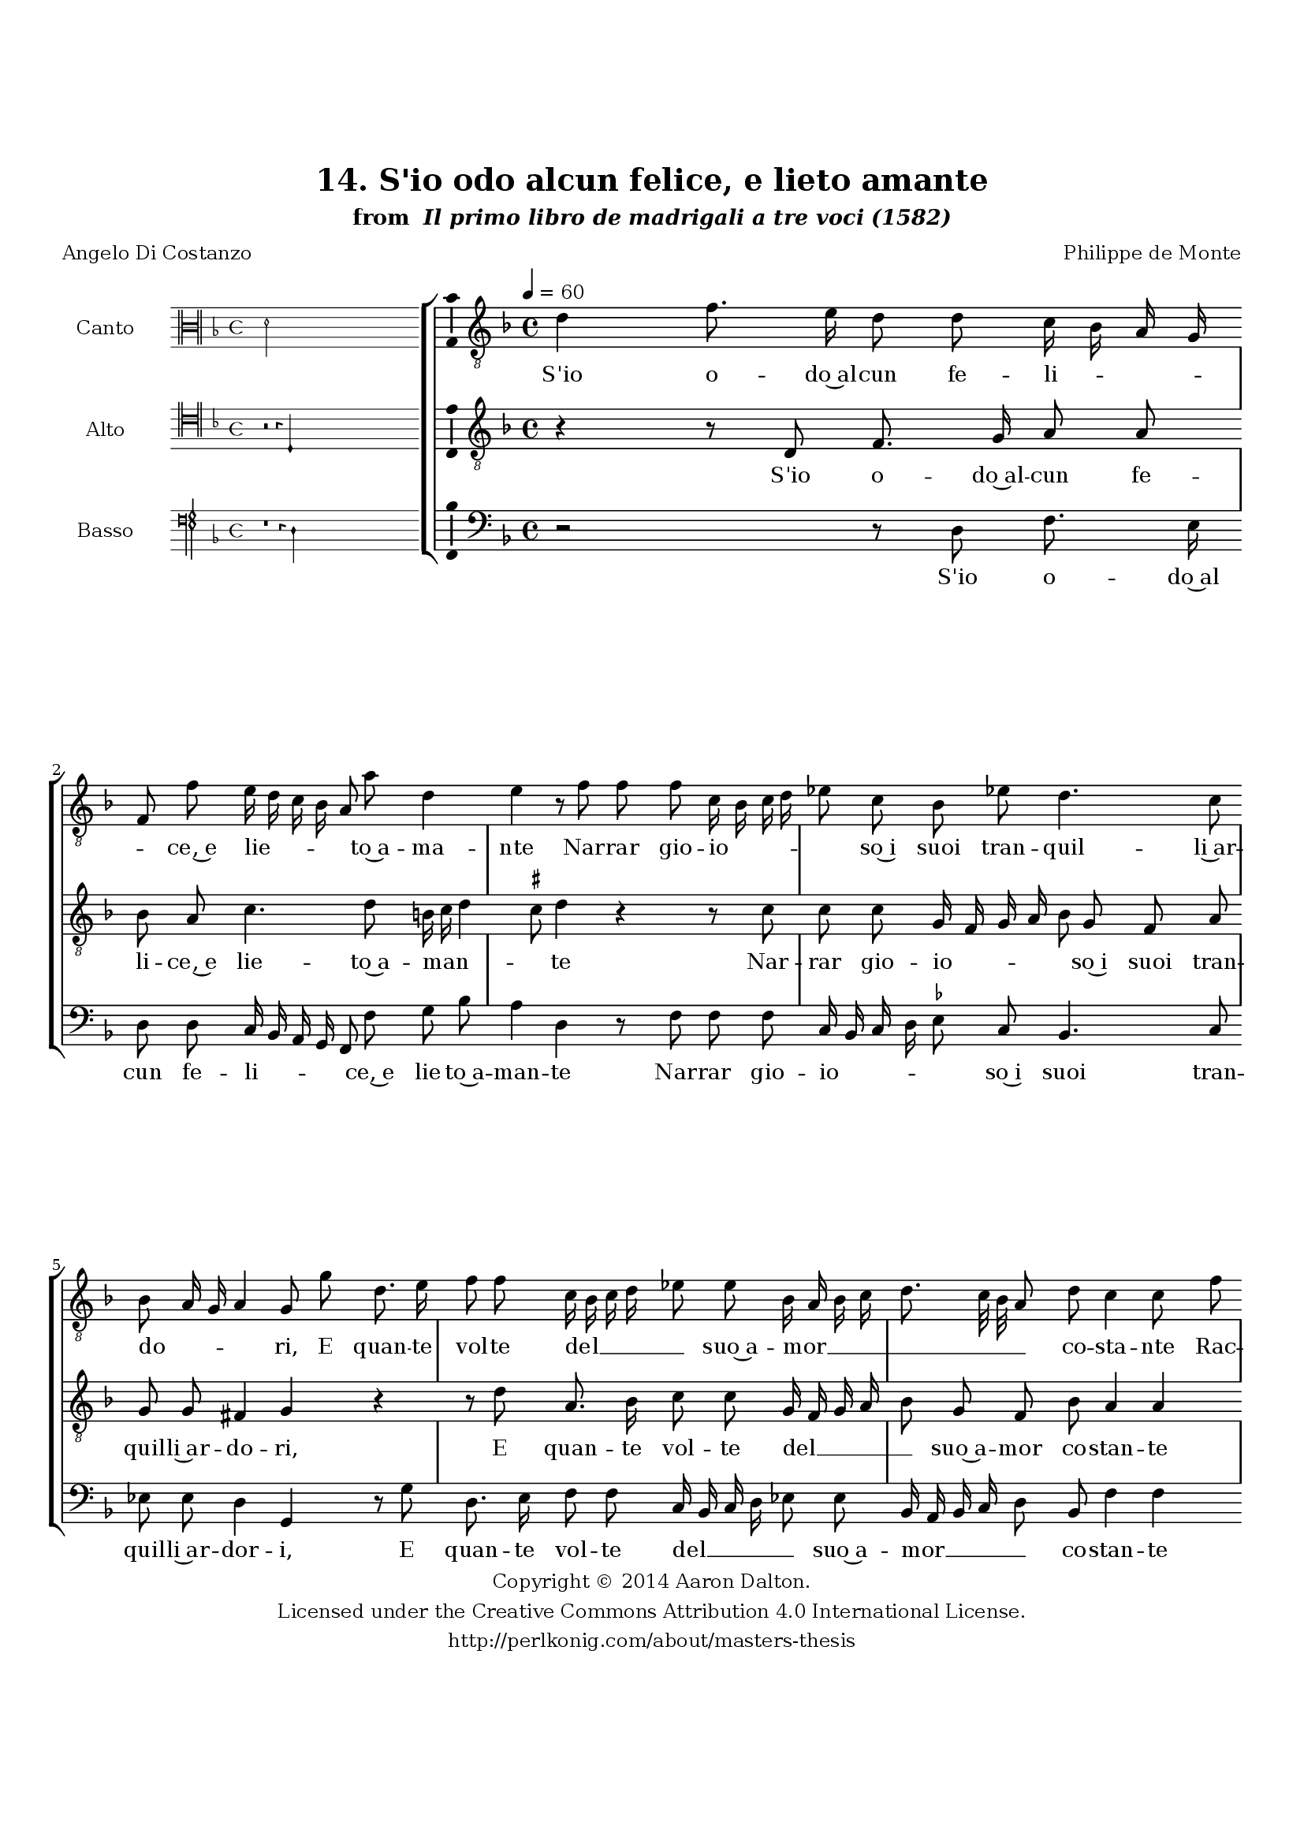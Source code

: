 \version "2.20.0"
#(set-global-staff-size 18)

\paper
{
   #(set-default-paper-size "letter")
   #(define fonts (make-pango-font-tree "DejaVu Serif"
                                        "DejaVu Sans"
                                        "DejaVu Sans Mono"
                                       (/ 16 20)))

% THESE ARE THE UCALGARY THESIS REQUIREMENTS
   top-margin = 1 \in
   bottom-margin = 1.22 \in
   left-margin = 1.40 \in
   right-margin = 0.850 \in
   line-width = 6.25 \in
}

hide = { 
  \once \override Accidental.stencil = #ly:text-interface::print
  \once \override  Accidental.text = \markup { }
}

global = {
  \set Score.skipBars = ##t
  \override Staff.BarLine.transparent = ##t
  \accidentalStyle forget
}

\header {
	title = "14. S'io odo alcun felice, e lieto amante"	subtitle= \markup{ "from " \italic "Il primo libro de madrigali a tre voci (1582)"}
	composer = "Philippe de Monte"
	date = "1582"
	style = "Renaissance"
	copyright = "Creative Commons Attribution 4.0"
	maintainer = "Aaron Dalton"
	maintainerWeb = "http://perlkonig.com/about/masters-thesis"
	mutopiacomposer = "MontePd"
	source = "http://www.bibliotecamusica.it/cmbm/scripts/gaspari/scheda.asp?id=7630"
	poet= "Angelo Di Costanzo"	copyright = \markup \column {
		\center-align {"Copyright © 2014 Aaron Dalton."}
		\center-align {"Licensed under the Creative Commons Attribution 4.0 International License."}
		\center-align {"http://perlkonig.com/about/masters-thesis"}
	}
}
	cantusIncipit = <<
  \new MensuralVoice = cantusIncipit <<
    \repeat unfold 9 { s1 \noBreak }
    {
	  \override Rest.style = #'neomensural
      \clef "neomensural-c3"
      \key f \major
      \time 4/4
      d'2
    }
  >>
>>

	cantusMusic =  \relative c' {
	\clef "treble_8"
	\time 4/4
	\key f \major
	\tempo 4 = 60	
	d4 f8. e16 d8 d c16 bes a g f8 f' e16 d c bes a8 a' d,4 e r8 f f f c16 bes c d ees8 c bes ees!
	
	d4. c8 bes8 a16 g a4 g8 g' d8. e16 f8 f c16 bes c d ees8 \hide ees bes16 a bes c d8. c32 bes a8 d c4 c8 f f f f4. d8 r g g g
	
	g16 f e d e2 c8 d e f4 g8 e4 fis r r2 r4 g2 f4. e8 f d ees4 d2 r4 r r8 bes c d ees4 d8 g, bes bes8. bes16 a8 bes g d'4. \set suggestAccidentals = ##t ees8 \set suggestAccidentals = ##f
	
	d4 g,8 g a bes g4 f8 f f' f8. f16 \set suggestAccidentals = ##t ees8 \set suggestAccidentals = ##f f c4 bes bes8 a4 g g'2 e4 f d8 e d4 r8 c a4 b8 c4 b8 c c a4 b8 c4 b8	
	c8 g c \set suggestAccidentals = ##t bes! \set suggestAccidentals = ##f a4 d8 f ees d d4. c16 bes c4 d8 f f f f4 d r bes ees d c bes a2 g2\fermata
	
	\override Staff.BarLine.transparent = ##f
	\bar "|."
}

%\set suggestAccidentals = ##t
	cantusLyrics = \lyricmode{
	S'io o -- do~al -- cun fe -- li -- _ _ _ _ ce,~e lie -- _ _ _ _ to~a -- ma -- nte
	Nar -- rar gio -- io -- _ _ _ _ so~i suoi tran -- quil -- li~ar -- do -- _ _ _ ri,
	E quan -- te vol -- te del __ _ _ _ _ suo~a -- mor __ _ _ _ _ _ _ _ co -- sta -- nte
	Rac -- co -- glie frut -- ti,
	"<Rac" -- co -- glie frut -- _ _ _ _ "ti,>" non pur fron -- de,~e fio -- ri,
	Di -- co  d'in -- vi -- dia col -- mo in quel -- l'i -- sta -- nte,
	In voi spie -- ga for -- tu -- na~i suoi fa -- vo -- ri i suoi fa -- vo -- ri;
	In voi spie -- ga for -- tu -- na~i suoi fa -- vo -- ri;
	Sol' io lun -- gi~al mio ben
	"<Sol'" io lun -- gi~al mio "ben>"
	Sol' io lu -- ngi~al mio ben quì mi di -- sfac -- cio qui mi di -- sfac -- _ _ _ cio;
	E nul -- la stri -- ngo, e tu -- to~il mo -- ndo~ab -- brac -- cio.
}


	altusIncipit = <<
  \new MensuralVoice = altusIncipit <<
    \repeat unfold 9 { s1 \noBreak }
    {
	  \override Rest.style = #'neomensural
      \clef "neomensural-c4"
      \key f \major
      \time 4/4
      r2 r4 d4
    }
  >>
>>

	altusMusic = \relative c {
	\clef "treble_8"
	\time 4/4
	\key f \major

	r4 r8 d f8. g16 a8 a bes a c4. d8 b16 c d4 \set suggestAccidentals = ##t cis8 \set suggestAccidentals = ##f d4 r4 r8 c c c g16 f g a bes8 g f a
	
	g8 g fis4 g r r8 d'8 a8. bes16 c8 c g16 f g a bes8 g f bes a4 a r r8 d d d d4 e r8 c c c c4 a b8 c
	
	d8 d cis4 d r d c4. b8 c g bes?4 a2 r4 bes2 a4. g8 a bes g8. f16 g8 bes4 a8 bes4 r r2 r8 f bes bes8. bes16 a8 bes c d4. \set suggestAccidentals = ##t ees8 \set suggestAccidentals = ##f
	
	d8 c r d d bes8. bes16 a8 bes g fis g4 fis!8 g4 r c2 a4 b8 c4 \set suggestAccidentals = ##t b!8 \set suggestAccidentals = ##f c2 r4 d e f d8 e d4 r c2 bes a4 g2 a r4 r8 d
	
	d8 d d4 bes8 g4 bes8 a4 g2 fis4 g2\fermata
	
	\override Staff.BarLine.transparent = ##f
	\bar "|."
}

%\set suggestAccidentals = ##t

	altusLyrics = \lyricmode{
	S'io o -- do~al -- cun fe -- li -- ce,~e lie -- to~a -- man -- _ _ _ te
	Nar -- rar gio -- io -- _ _ _ _ so~i suoi tran -- quil -- li~ar -- do -- ri,
	E quan -- te vol -- te del __ _ _ _ _ suo~a -- mor co -- stan -- te
	Rac -- co -- glie frut -- ti,
	"<Rac" -- co -- glie fru -- "ti,>" non pur fron -- de,~e fio -- ri,
	Di -- co d'in -- vi -- dia col -- mo 
	"<Di" -- co d'in -- vi -- dia col -- "mo>~in" quel -- l'is -- tan -- te,
	In voi spie -- ga for -- tu -- na~i suoi fa -- vo -- ri;
	In voi spie -- ga for -- tu -- na~i suoi fa -- vo -- ri;
	Sol' io lun -- gi~al mio ben
	Sol' io lun -- gi~al mio ben quì mi dis -- fac -- cio;
	E nul -- la strin -- go,~e tut -- to~il mon -- do~ab -- brac -- cio.
}


	bassusIncipit = <<
  \new MensuralVoice = bassusIncipit <<
    \repeat unfold 9 { s1 \noBreak }
    {
	  \override Rest.style = #'neomensural
      \clef "petrucci-f"
      \key f \major
      \time 4/4
      r1 r4 d4
    }
  >>
>>

	bassusMusic = \relative c {
	\clef "bass"
	\time 4/4
	\key f \major
	
	r2 r8 d f8. e16 d8 d c16 bes a g f8 f' g bes a4 d, r8 f f f c16 bes c d \set suggestAccidentals = ##t ees!8 \set suggestAccidentals = ##f c bes4. c8	
	ees8 \hide ees d4 g, r8 g' d8. e16 f8 f c16 bes c d ees8 \hide ees bes16 a bes c d8 bes f'4 f r8 bes bes bes bes4 g r r8 a a a
	
	a4. f8 g a bes g a4 d, r8 g4 f e8 f d ees4 d2 r g f4. e8 f d ees8. d16 c8 bes c4 bes2 r8 f'8 bes bes8. bes16 a8	
	bes8 g g f ees4 d8 bes bes' bes8. bes16 a8 bes4. g8 f4 ees d2 g,4 r1 g'2 e4 f g8 a g4 r2 g2 e4 fis8 g4 fis8 g d
	
	g4 \hide f ees2 d r8 bes' bes bes bes4 g4. bes4 bes,8 f'4 g d2 g,2\fermata
	
	\override Staff.BarLine.transparent = ##f
	\bar "|."
}

%\set suggestAccidentals = ##t

	bassusLyrics = \lyricmode{
	S'io o -- do~al cun fe -- li -- _ _ _ _ ce,~e lie -- to~a -- man -- te
	Nar -- rar gio -- io -- _ _ _ _ so~i suoi tran -- quil -- li~ar -- dor -- i,
	E quan -- te vol -- te del __ _ _ _ _ suo~a -- mor __ _ _ _ _ co -- stan -- te
	Rac -- co -- glie frut -- ti,
	"<Rac" -- co -- glie frut -- "ti,>" non pur fron -- de,~e fior -- i,
	Di -- co d'in -- vi -- dia col -- mo
	Di -- co d'in -- vi -- dia col -- mo'in quel -- l'i -- stan -- te,
	In voi spie -- ga for -- tu -- na~i suoi fa -- vo -- ri;
	In voi spie -- ga for -- tu -- na~i suoi fa -- vo -- ri;
	Sol' io lun -- gi~al mio ben
	"<Sol'" io lun -- gi~al mio "ben>" quì mi dis -- fac -- cio;
	E nul -- la strin -- go,~e tut -- to~il mon -- do~ab -- brac -- cio.
}


\score {
	<<
		\new StaffGroup = choirStaff <<
			\new Voice = "cantus" <<
				\global
				\set Staff.autoBeaming = ##f
				\set Staff.instrumentName = "Canto"
				%\set Staff.shortInstrumentName = "C"
				\set Staff.midiInstrument = "acoustic guitar (nylon)"
									\incipit \cantusIncipit
													\cantusMusic
							>>
							\new Lyrics \lyricsto "cantus" \cantusLyrics
			
			\new Voice = "altus" <<
				\global
				\set Staff.autoBeaming = ##f
				\set Staff.instrumentName = "Alto"
				%\set Staff.shortInstrumentName = "A"
				\set Staff.midiInstrument = "harpsichord"
									\incipit \altusIncipit
													\altusMusic
							>>
							\new Lyrics \lyricsto "altus" \altusLyrics
			
			\new Voice = "bassus" <<
				\set Staff.autoBeaming = ##f
				\set Staff.instrumentName = "Basso"
				%\set Staff.shortInstrumentName = "B"
				\set Staff.midiInstrument = "acoustic bass"
									\incipit \bassusIncipit
													\bassusMusic
							>>
		>>
					\new Lyrics \lyricsto "bassus" \bassusLyrics
				%% Keep the bass lyrics outside of the staff group to avoid bar lines
		%% between the lyrics.
	>>

	\layout {
		\context {
			\Score
			%% no bar lines in staves
			\override BarLine.transparent = ##t
			%\remove "Bar_number_engraver"
		}
		%% the next three instructions keep the lyrics between the bar lines
		\context {
			\Lyrics
			\consists "Bar_engraver" 
			\override BarLine.transparent = ##t
			\override LyricSpace.minimum-distance = #2.0
		} 
		\context {
			\StaffGroup
			\consists "Separating_line_group_engraver"
		}
		\context {
			\Voice
			%% no slurs
			\override Slur.transparent = ##t
			%% Comment in the below "\remove" command to allow line
			%% breaking also at those bar lines where a note overlaps
			%% into the next measure.  The command is commented out in this
			%% short example score, but especially for large scores, you
			%% will typically yield better line breaking and thus improve
			%% overall spacing if you comment in the following command.
			\remove "Forbid_line_break_engraver"
			\consists Ambitus_engraver
		}
		indent=6\cm
		incipit-width = 4\cm
	}

	\midi {
		\tempo 4 = 70
     }
}

